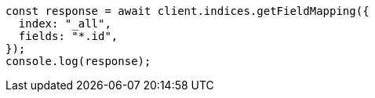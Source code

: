 // This file is autogenerated, DO NOT EDIT
// Use `node scripts/generate-docs-examples.js` to generate the docs examples

[source, js]
----
const response = await client.indices.getFieldMapping({
  index: "_all",
  fields: "*.id",
});
console.log(response);
----

